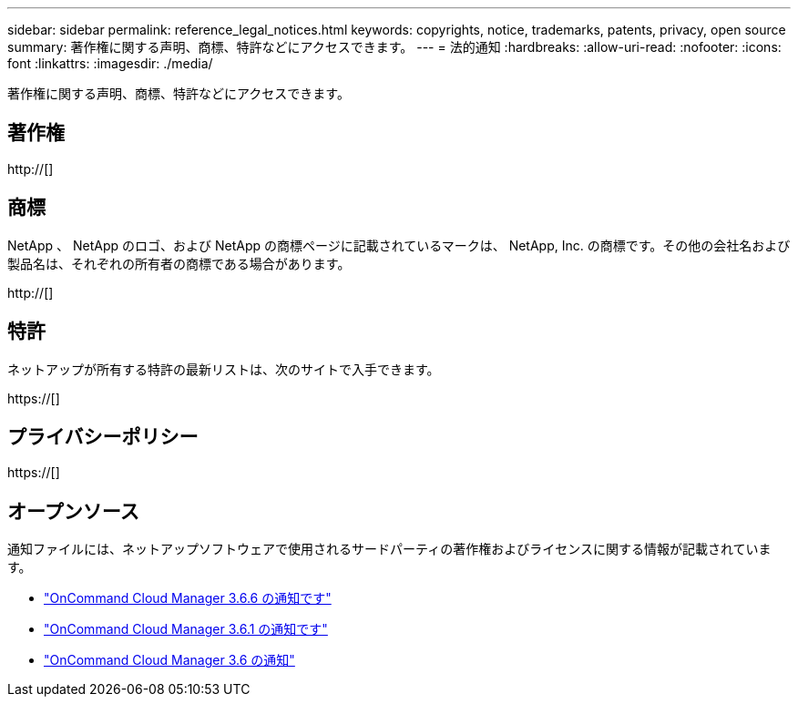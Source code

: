 ---
sidebar: sidebar 
permalink: reference_legal_notices.html 
keywords: copyrights, notice, trademarks, patents, privacy, open source 
summary: 著作権に関する声明、商標、特許などにアクセスできます。 
---
= 法的通知
:hardbreaks:
:allow-uri-read: 
:nofooter: 
:icons: font
:linkattrs: 
:imagesdir: ./media/


[role="lead"]
著作権に関する声明、商標、特許などにアクセスできます。



== 著作権

http://[]



== 商標

NetApp 、 NetApp のロゴ、および NetApp の商標ページに記載されているマークは、 NetApp, Inc. の商標です。その他の会社名および製品名は、それぞれの所有者の商標である場合があります。

http://[]



== 特許

ネットアップが所有する特許の最新リストは、次のサイトで入手できます。

https://[]



== プライバシーポリシー

https://[]



== オープンソース

通知ファイルには、ネットアップソフトウェアで使用されるサードパーティの著作権およびライセンスに関する情報が記載されています。

* link:media/notice_cloud_manager_3.6.6.pdf["OnCommand Cloud Manager 3.6.6 の通知です"^]
* link:media/notice_cloud_manager_3.6.1.pdf["OnCommand Cloud Manager 3.6.1 の通知です"^]
* link:media/notice_cloud_manager_3.6.pdf["OnCommand Cloud Manager 3.6 の通知"^]

